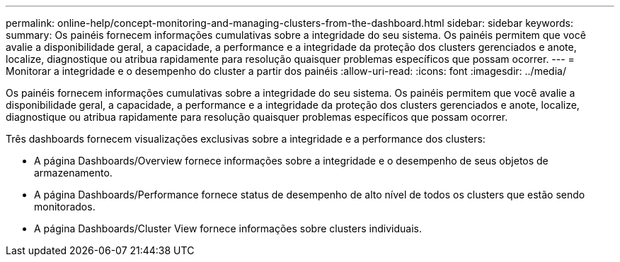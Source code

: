 ---
permalink: online-help/concept-monitoring-and-managing-clusters-from-the-dashboard.html 
sidebar: sidebar 
keywords:  
summary: Os painéis fornecem informações cumulativas sobre a integridade do seu sistema. Os painéis permitem que você avalie a disponibilidade geral, a capacidade, a performance e a integridade da proteção dos clusters gerenciados e anote, localize, diagnostique ou atribua rapidamente para resolução quaisquer problemas específicos que possam ocorrer. 
---
= Monitorar a integridade e o desempenho do cluster a partir dos painéis
:allow-uri-read: 
:icons: font
:imagesdir: ../media/


[role="lead"]
Os painéis fornecem informações cumulativas sobre a integridade do seu sistema. Os painéis permitem que você avalie a disponibilidade geral, a capacidade, a performance e a integridade da proteção dos clusters gerenciados e anote, localize, diagnostique ou atribua rapidamente para resolução quaisquer problemas específicos que possam ocorrer.

Três dashboards fornecem visualizações exclusivas sobre a integridade e a performance dos clusters:

* A página Dashboards/Overview fornece informações sobre a integridade e o desempenho de seus objetos de armazenamento.
* A página Dashboards/Performance fornece status de desempenho de alto nível de todos os clusters que estão sendo monitorados.
* A página Dashboards/Cluster View fornece informações sobre clusters individuais.

